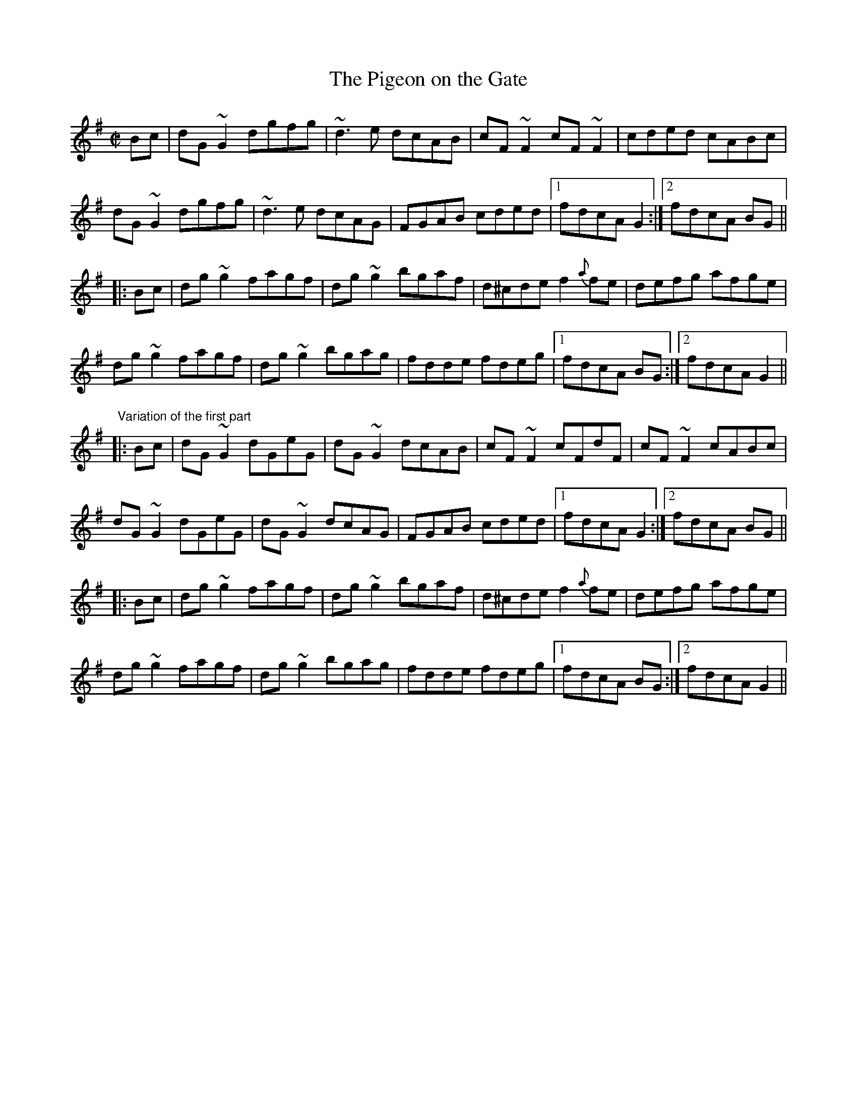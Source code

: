 X: 1
T:Pigeon on the Gate, The
M:C|
L:1/8
R:reel
H:It is clearly related to the Edor tune.
Z:There is also a reel in G by this name.
K:G
Bc|dG~G2 dgfg|~d3e dcAB|cF~F2 cF~F2|cded cABc|
dG~G2 dgfg|~d3e dcAG|FGAB cded|1 fdcA G2:|2 fdcA BG||
|:Bc|dg~g2 fagf|dg~g2 bgaf|d^cde f2{a}fe|defg afge|
dg~g2 fagf|dg~g2 bgag|fdde fdeg|1 fdcA BG:|2 fdcA G2||
"Variation of the first part"
|:Bc|dG~G2 dGeG|dG~G2 dcAB|cF~F2 cFdF|cF~F2 cABc|
dG~G2 dGeG|dG~G2 dcAG|FGAB cded|1 fdcA G2:|2 fdcA BG||
|:Bc|dg~g2 fagf|dg~g2 bgaf|d^cde f2{a}fe|defg afge|
dg~g2 fagf|dg~g2 bgag|fdde fdeg|1 fdcA BG:|2 fdcA G2||
